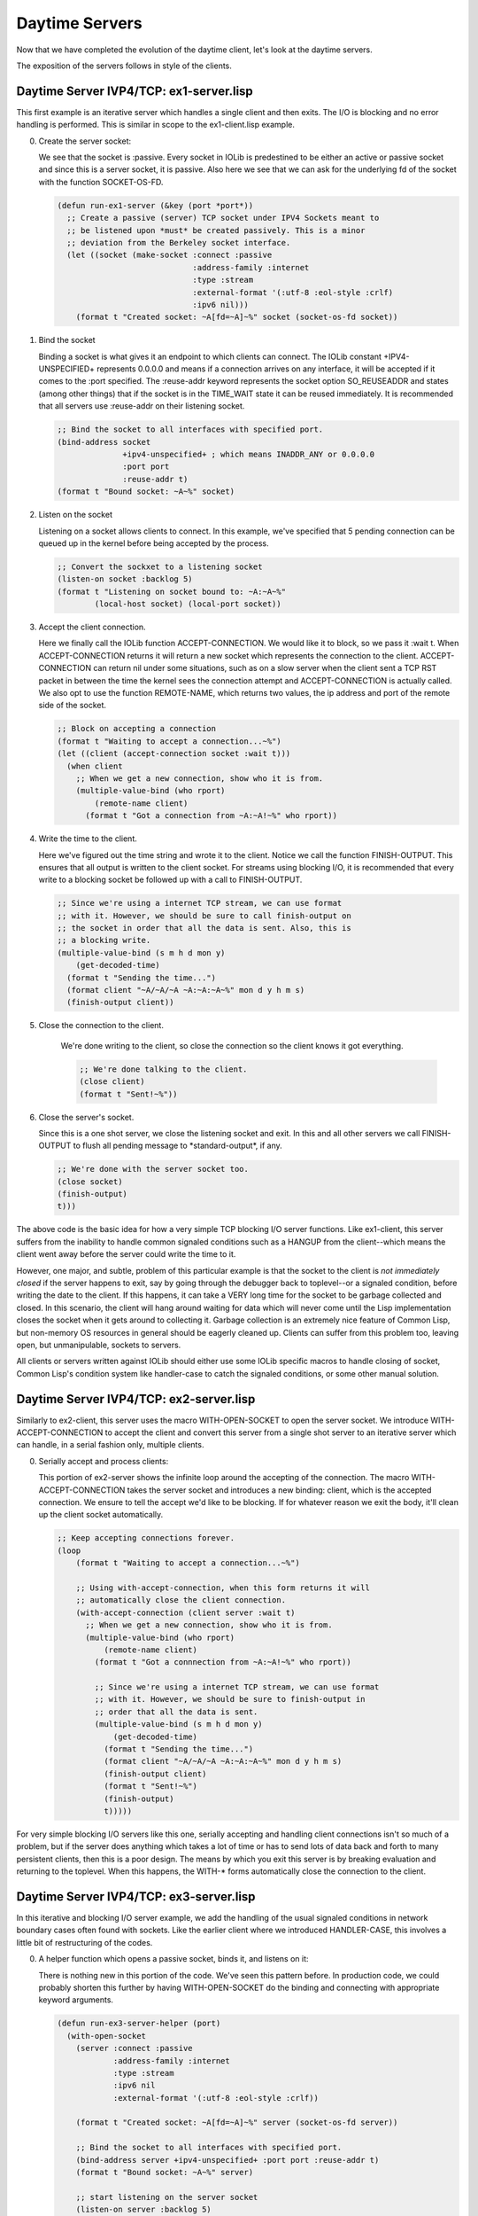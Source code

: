 .. comment: -*- mode: rst; coding: utf-8; electric-indent-mode: nil; tab-always-indent: t -*-


Daytime Servers
===============================================================================

Now that we have completed the evolution of the daytime client, let's look at
the daytime servers.

The exposition of the servers follows in style of the clients.


Daytime Server IVP4/TCP: ex1-server.lisp
-------------------------------------------------------------------------------

This first example is an iterative server which handles a single client and
then exits. The I/O is blocking and no error handling is performed.  This is
similar in scope to the ex1-client.lisp example.

0. Create the server socket:

   We see that the socket is \:passive. Every socket in IOLib is predestined to
   be either an active or passive socket and since this is a server socket, it
   is passive. Also here we see that we can ask for the underlying fd of the
   socket with the function SOCKET-OS-FD.

   .. code:: lisp

      (defun run-ex1-server (&key (port *port*))
        ;; Create a passive (server) TCP socket under IPV4 Sockets meant to
        ;; be listened upon *must* be created passively. This is a minor
        ;; deviation from the Berkeley socket interface.
        (let ((socket (make-socket :connect :passive
                                   :address-family :internet
                                   :type :stream
                                   :external-format '(:utf-8 :eol-style :crlf)
                                   :ipv6 nil)))
          (format t "Created socket: ~A[fd=~A]~%" socket (socket-os-fd socket))


1. Bind the socket

   Binding a socket is what gives it an endpoint to which clients can connect.
   The IOLib constant \+IPV4-UNSPECIFIED\+ represents 0.0.0.0 and means if a
   connection arrives on any interface, it will be accepted if it comes to the
   \:port specified. The :reuse-addr keyword represents the socket option
   SO_REUSEADDR and states (among other things) that if the socket is in the
   TIME_WAIT state it can be reused immediately.  It is recommended that all
   servers use \:reuse-addr on their listening socket.

   .. code:: lisp

      ;; Bind the socket to all interfaces with specified port.
      (bind-address socket
                    +ipv4-unspecified+ ; which means INADDR_ANY or 0.0.0.0
                    :port port
                    :reuse-addr t)
      (format t "Bound socket: ~A~%" socket)


2. Listen on the socket

   Listening on a socket allows clients to connect. In this example, we've
   specified that 5 pending connection can be queued up in the kernel before
   being accepted by the process.

   .. code:: lisp

      ;; Convert the sockxet to a listening socket
      (listen-on socket :backlog 5)
      (format t "Listening on socket bound to: ~A:~A~%"
              (local-host socket) (local-port socket))


3. Accept the client connection.

   Here we finally call the IOLib function ACCEPT-CONNECTION. We would like it
   to block, so we pass it :wait t. When ACCEPT-CONNECTION returns it will
   return a new socket which represents the connection to the client.
   ACCEPT-CONNECTION can return nil under some situations, such as on a slow
   server when the client sent a TCP RST packet in between the time the kernel
   sees the connection attempt and ACCEPT-CONNECTION is actually called.  We
   also opt to use the function REMOTE-NAME, which returns two values, the ip
   address and port of the remote side of the socket.

   .. code:: lisp

      ;; Block on accepting a connection
      (format t "Waiting to accept a connection...~%")
      (let ((client (accept-connection socket :wait t)))
        (when client
          ;; When we get a new connection, show who it is from.
          (multiple-value-bind (who rport)
              (remote-name client)
            (format t "Got a connection from ~A:~A!~%" who rport))


4. Write the time to the client.

   Here we've figured out the time string and wrote it to the client.  Notice
   we call the function FINISH-OUTPUT. This ensures that all output is written
   to the client socket. For streams using blocking I/O, it is recommended
   that every write to a blocking socket be followed up with a call to
   FINISH-OUTPUT.

   .. code:: lisp

      ;; Since we're using a internet TCP stream, we can use format
      ;; with it. However, we should be sure to call finish-output on
      ;; the socket in order that all the data is sent. Also, this is
      ;; a blocking write.
      (multiple-value-bind (s m h d mon y)
          (get-decoded-time)
        (format t "Sending the time...")
        (format client "~A/~A/~A ~A:~A:~A~%" mon d y h m s)
        (finish-output client))


5. Close the connection to the client.

    We're done writing to the client, so close the connection so the client
    knows it got everything.

    .. code:: lisp

       ;; We're done talking to the client.
       (close client)
       (format t "Sent!~%"))


6. Close the server's socket.

   Since this is a one shot server, we close the listening socket and exit. In
   this and all other servers we call FINISH-OUTPUT to flush all pending
   message to \*standard-output\*, if any.

   .. code:: lisp

      ;; We're done with the server socket too.
      (close socket)
      (finish-output)
      t)))


The above code is the basic idea for how a very simple TCP blocking I/O server
functions. Like ex1-client, this server suffers from the inability to handle
common signaled conditions such as a HANGUP from the client--which means the
client went away before the server could write the time to it.

However, one major, and subtle, problem of this particular example is that the
socket to the client is *not immediately closed* if the server happens to exit,
say by going through the debugger back to toplevel--or a signaled condition,
before writing the date to the client. If this happens, it can take a VERY long
time for the socket to be garbage collected and closed. In this scenario, the
client will hang around waiting for data which will never come until the Lisp
implementation closes the socket when it gets around to collecting it. Garbage
collection is an extremely nice feature of Common Lisp, but non-memory OS
resources in general should be eagerly cleaned up.  Clients can suffer from
this problem too, leaving open, but unmanipulable, sockets to servers.

All clients or servers written against IOLib should either use some IOLib
specific macros to handle closing of socket, Common Lisp's condition system
like handler-case to catch the signaled conditions, or some other manual
solution.


Daytime Server IVP4/TCP: ex2-server.lisp
-------------------------------------------------------------------------------

Similarly to ex2-client, this server uses the macro WITH-OPEN-SOCKET to open
the server socket. We introduce WITH-ACCEPT-CONNECTION to accept the client and
convert this server from a single shot server to an iterative server which can
handle, in a serial fashion only, multiple clients.

0. Serially accept and process clients:

   This portion of ex2-server shows the infinite loop around the accepting of
   the connection.  The macro WITH-ACCEPT-CONNECTION takes the server socket
   and introduces a new binding: client, which is the accepted connection. We
   ensure to tell the accept we'd like to be blocking. If for whatever reason
   we exit the body, it'll clean up the client socket automatically.

   .. code:: lisp

      ;; Keep accepting connections forever.
      (loop
          (format t "Waiting to accept a connection...~%")

          ;; Using with-accept-connection, when this form returns it will
          ;; automatically close the client connection.
          (with-accept-connection (client server :wait t)
            ;; When we get a new connection, show who it is from.
            (multiple-value-bind (who rport)
                (remote-name client)
              (format t "Got a connnection from ~A:~A!~%" who rport))

              ;; Since we're using a internet TCP stream, we can use format
              ;; with it. However, we should be sure to finish-output in
              ;; order that all the data is sent.
              (multiple-value-bind (s m h d mon y)
                  (get-decoded-time)
                (format t "Sending the time...")
                (format client "~A/~A/~A ~A:~A:~A~%" mon d y h m s)
                (finish-output client)
                (format t "Sent!~%")
                (finish-output)
                t)))))


For very simple blocking I/O servers like this one, serially accepting and
handling client connections isn't so much of a problem, but if the server does
anything which takes a lot of time or has to send lots of data back and forth
to many persistent clients, then this is a poor design. The means by which you
exit this server is by breaking evaluation and returning to the toplevel. When
this happens, the WITH-\* forms automatically close the connection to the
client.


Daytime Server IVP4/TCP: ex3-server.lisp
-------------------------------------------------------------------------------

In this iterative and blocking I/O server example, we add the handling of the
usual signaled conditions in network boundary cases often found with sockets.
Like the earlier client where we introduced HANDLER-CASE, this involves a
little bit of restructuring of the codes.

0. A helper function which opens a passive socket, binds it, and
   listens on it:

   There is nothing new in this portion of the code. We've seen this pattern
   before. In production code, we could probably shorten this further by
   having WITH-OPEN-SOCKET do the binding and connecting with appropriate
   keyword arguments.

   .. code:: lisp

      (defun run-ex3-server-helper (port)
        (with-open-socket
          (server :connect :passive
                  :address-family :internet
                  :type :stream
                  :ipv6 nil
                  :external-format '(:utf-8 :eol-style :crlf))

          (format t "Created socket: ~A[fd=~A]~%" server (socket-os-fd server))

          ;; Bind the socket to all interfaces with specified port.
          (bind-address server +ipv4-unspecified+ :port port :reuse-addr t)
          (format t "Bound socket: ~A~%" server)

          ;; start listening on the server socket
          (listen-on server :backlog 5)
          (format t "Listening on socket bound to: ~A:~A~%"
                  (local-host server)
                  (local-port server))


1. Repeatedly handle clients in a serial fashion:

   The new material in this function is the HANDLER-CASE around sending the
   client the time information. The boundary conditions when writing to a
   client include the server getting a reset (RST) from the client or
   discovering the client had gone away and there is no-one to which to write.
   Since the write is contained within the WITH-ACCEPT-CONNECTION form, if any
   of these conditions happen, we simply notice that they happened and let the
   form clean up the socket when it exits.  If we didn't catch the conditions,
   however, we'd break into the debugger.

   One might ask what the value of catching these conditions here is at all
   since we don't actually do anything with them--other than printing a
   message and preventing the code from breaking into the debugger. For the
   purposes of the tutorial, it is intended that the reader induce the
   boundary cases manually and see the flow of the code and to understand
   exactly what conditions may be signaled under what conditions and how to
   structure code to deal with them. In production code where the author might
   not care about these conditions at all, one might simply ignore all the
   signaled conditions that writing to the client might cause.

   Of course, the appropriateness of ignoring network boundary conditions is
   best determined by context.

   .. code:: lisp

      ;; keep accepting connections forever.
      (loop
          (format t "Waiting to accept a connection...~%")

          ;; Here we see with-accept-connection which simplifies closing
          ;; the client socket when are done with it.
          (with-accept-connection (client server :wait t)
            ;; When we get a new connection, show who it
            ;; is from.
            (multiple-value-bind (who rport)
                (remote-name client)
              (format t "Got a connnection from ~A:~A!~%" who rport))

              ;; Since we're using an internet TCP stream, we can use format
              ;; with it. However, we should be sure to finish-output in
              ;; order that all the data is sent.
              (multiple-value-bind (s m h d mon y)
                  (get-decoded-time)
                (format t "Sending the time...")

                ;; Catch the condition of the client closing the connection.
                ;; Since we exist inside a with-accept-connection, the
                ;; socket will be automatically closed.
                (handler-case
                    (progn
                      (format client "~A/~A/~A ~A:~A:~A~%" mon d y h m s)
                      (finish-output client))

                  (socket-connection-reset-error ()
                    (format t "Client reset connection!~%"))

                  (hangup ()
                    (format t "Client closed conection!~%")))

                (format t "Sent!~%"))))


2. End of the helper function, returns T to whomever called it:

   .. code:: lisp

      t))


3. The entry point into this example:

   We handle the condition SOCKET-ADDRESS-IN-USE-ERROR which is most commonly
   signaled when we try to bind a socket to address which already has a server
   running on it or when the address is in the TIME_WAIT state. The latter
   situation is so common--usually caused by a server just having exited and
   another one starting up to replace it, that when binding addresses, one
   should supply the keyword argument :reuse-addr with a true value to
   BIND-ADDRESS to allow binding a socket to an address in TIME_WAIT state.

   .. code:: lisp

      ;; This is the main entry point into the example 3 server.
      (defun run-ex3-server (&key (port *port*))
        (handler-case

            (run-ex3-server-helper port)

          (socket-address-in-use-error ()
            ;; Here we catch a condition which represents trying to bind to
            ;; the same port before the first one has been released by the
            ;; kernel.  Generally this means you forgot to put ':reuse-addr
            ;; t' as an argument to bind address.
            (format t "Bind: Address already in use, forget :reuse-addr t?")))

        (finish-output))


Daytime Server IVP4/TCP: ex4-server.lisp
-------------------------------------------------------------------------------

This is the first of our concurrent servers and the last of our daytime
protocol servers. Usually concurrency is introduced (in the UNIX environment)
with the fork() library call which creates an entirely new process with
copy-on-write semantics to handle the connection to the client. In this
tutorial environment, we've chosen to render this idea with the portable
threading library Bordeaux Threads.  The I/O is still line oriented and
blocking, however, when a thread blocks another can run giving the illusion of
a server handling multiple clients in a non-blocking fashion.

We also introduce UNWIND-PROTECT ensures that various sockets are closed under
various boundary conditions in the execution of the server.  An UNWIND-PROTECT
executes a single form, and after the evaluation, or interruption, of that
form, evaluates a special cleanup form. The cleanup form is *always* evaluated
and we use this to cleanup non-memory system resources like sockets.

Threads present their own special problems in the design of a server. Two
important problems are: data races and thread termination. The tutorial tries
very hard to avoid any data races in the examples and this problem is
ultimately solvable using Bordeaux-Threads mutexes or condition variables.  Our
simple examples do not need mutexes as they do not share any data between
themselves.

The harder problem is thread termination. Since the tutorial encourages
experimentation with the clients and servers in a REPL, threads may leak when
the server process' initial thread stops execution and goes back to the REPL.
We use three API calls from the Bordeaux Threads: THREAD-ALIVE-P, ALL-THREADS,
and DESTROY-THREAD--which are not to be used in normal thread programming.  We
do this here in order to try and clean up leaked threads so the clients know
immediately when the server process stopped and we don't pollute the REPL with
an ever increasing number of executing threads. The employed method of
destroying the threads, on SBCL specifically, allows the invocation of the
thread's UNWIND-PROTECT's cleanup form, which closes the socket to the client
before destroying the thread.  On other implementations of Common Lisp, we are
not guaranteed that the thread's UNWIND-PROTECT cleanup form will be evaluated
when we destroy it.

This method is also extremely heavy handed in that it uses the function
IGNORE-ERRORS to ignore any condition that Bordeaux Thread's DESTROY-THREAD may
have signaled, including important conditions like HEAP-EXHAUSTED-ERROR, an
SBCL specific condition. In a real threaded server, the exiting of the initial
thread (which means exiting of the runtime and termination of the entire Lisp
process) will destroy all other threads as the process tears itself down and
exits. This is the recommended way a threaded server should exit.

Since threading is implementation dependent for what guarantees are provided,
any non-toy threaded network server will probably use the native implementation
of threads for a specific Common Lisp implementation.  An example difficult
situation would be trying to terminate a thread which is blocked on I/O.
Different implementations would handle this in different ways.

The two provided examples, ex4-server and ex5-server, provide a general idea
for the structuring of the code to utilize threads.

Here is the dissection of ex4-server:

0. A special variable which will allow the initial thread to pass a client
   socket to a thread handling said client:

   .. code:: lisp

      ;; This variable is the means by which we transmit the client socket from
      ;; the initial thread to the particular thread which will handle that client.
      (defvar *ex4-tls-client* nil)


1. A helper function which begins with the usual recipe for a server:

   .. code:: lisp

      (defun run-ex4-server-helper (port)
        (with-open-socket
          (server :connect :passive
                  :address-family :internet
                  :type :stream
                  :ipv6 nil
                  :external-format '(:utf-8 :eol-style :crlf))

          (format t "Created socket: ~A[fd=~A]~%" server (socket-os-fd server))

          ;; Bind the socket to all interfaces with specified port.
          (bind-address server +ipv4-unspecified+ :port port :reuse-addr t)
          (format t "Bound socket: ~A~%" server)

          ;; start listening on the server socket
          (listen-on server :backlog 5)
          (format t "Listening on socket bound to: ~A:~A~%"
                  (local-host server)
                  (local-port server))


2. Forever more, accept a client connection on the listening socket
   and start a thread which handles it:

   There is a lot going on in this piece of code. The first thing to notice is
   the UNWIND-PROTECT and its cleanup form. The form which UNWIND-PROTECT is
   guarding is an infinite loop which does a blocking accept to get a client
   socket, rebinds \*default-special-bindings\* adding to its assoc list the
   binding for \*ex4-tls-client\*, and creates a thread which handles the
   client.

   The cleanup form walks all of the active client threads and destroys them,
   ignoring any conditions that may have arose while doing so. Destroying the
   threads prevents them from piling up and eventually causing havoc if many
   servers start and exit over time. In addition, it forces an eager close on
   the client sockets allowing any clients to know the server went away
   immediately.

   .. code:: lisp

      ;; Here we introduce unwind-protect to ensure we properly clean up
      ;; any leftover threads when the server exits for whatever reason.
      ;; keep accepting connections forever, but if this exits for
      ;; whatever reason ensure to destroy any remaining running
      ;; threads.
      (unwind-protect
          (loop                         ; keep accepting connections...
              (format t "Waiting to accept a connection...~%")
              (finish-output)
              (let* ((client (accept-connection server :wait t))
                     ;; set up the special variable according to the
                     ;; needs of the Bordeaux Threads package to pass in
                     ;; the client socket we accepted to the about to be
                     ;; created thread.  *default-special-bindings* must
                     ;; not be modified, so here we just push a new scope
                     ;; onto it.
                     (*default-special-bindings* (acons '*ex4-tls-client* client
                                                         *default-special-bindings*)))

                ;; ...and handle the connection!
                (when client
                  (make-thread #'process-ex4-client-thread
                               :name 'process-ex4-client-thread))))

            ;; Clean up form for uw-p.
            ;; Clean up all of the client threads when done.
            ;; This code is here for the benefit of the REPL because it is
            ;; intended that this tutorial be worked interactively. In a real
            ;; threaded server, the server would just exit--destroying the
            ;; server process, and causing all threads to exit which then notifies
            ;; the clients.
            (format t "Destroying any active client threads....~%")
            (mapc #'(lambda (thr)
                      (when (and (thread-alive-p thr)
                        (string-equal "process-ex4-client-thread"
                                      (thread-name thr)))
                        (format t "Destroying: ~A~%" thr)
                        ;; Ignore any conditions which might arise if a
                        ;; thread happened to finish in the race between
                        ;; liveness testing and destroying.
                        (ignore-errors (destroy-thread thr))))
                  (all-threads)))))


3. The beginning of the thread handling the client:

   When the thread is born, the aforementioned explicit binding of the client
   socket to \*ex4-tls-client\* takes effect via the \*default-special-bindings\*
   mechanism. By declaring \*ex4-tls-client\* ignorable, we inform the compiler
   that this variable is set "elsewhere" and no warning should be emitted
   about its possibly undefined value. In our case, this will always be
   defined at runtime in this server.

   .. code:: lisp

      ;;; The thread which handles the client connection.
      (defun process-ex4-client-thread ()
        ;; This variable is set outside of the context of this thread.
        (declare (ignorable *ex4-tls-client*))


4. Send the time to the socket:

   The UNWIND-PROTECT in this form handles every possible case of leaving the
   evaluable function such as it completing normally, a condition being
   signaled, or by thread destruction--on SBCL! In all cases, the socket to
   the client is closed which cleans up OS resources and lets the client know
   right away the server has closed the connection. The HANDLER-CASE form here
   just informs us which of the common IOLib conditions may have been signaled
   while writing the time to the client.

   .. code:: lisp

      ;; We ensure the client socket is always closed!
      (unwind-protect
          (multiple-value-bind (who port)
              (remote-name *ex4-tls-client*)
            (format t "A thread is handling the connection from ~A:~A!~%"
                    who port)

            ;; Prepare the time and send it to the client.
            (multiple-value-bind (s m h d mon y)
                (get-decoded-time)
              (handler-case
                  (progn
                    (format t "Sending the time to ~A:~A..." who port)
                    (format *ex4-tls-client*
                            "~A/~A/~A ~A:~A:~A~%"
                            mon d y h m s)
                    (finish-output *ex4-tls-client*)
                    (format t "Sent!~%"))

                (socket-connection-reset-error ()
                  (format t "Client ~A:~A reset the connection!~%" who port))

                (hangup ()
                  (format t "Client ~A:~A closed connection.~%" who port)))))

        ;; Cleanup form for uw-p.
        (format t "Closing connection to ~A:~A!~%"
                (remote-host *ex4-tls-client*) (remote-port *ex4-tls-client*))
        (close *ex4-tls-client*)))


   It is a bit tricky to robustly handle closing of the client socket in the
   thread. For example, if we bound the special variable \*ex4-tls-client\* to a
   lexically scoped variable and then did the UNWIND-PROTECT form to close the
   lexically scoped variable, then if this thread wakes up and gets destroyed
   after the lexical binding, but before the UNWIND-PROTECT, we'd lose a
   socket to a client into the garbage collector.

    Such incorrect code would look like:

    .. code:: lisp

       ;; This code is incorrect!
       (defun process-ex4-client-thread ()
         (declare (ignorable *ex4-tls-client*))
         (let ((client *ex4-tls-thread*))
           ;; thread gets destroyed right here! client socket is left open!
           (unwind-protect
               ( [evaluable form] )
             (close client))))


5. The entry point into this example:

   Like earlier servers, we call the helper function and catch what happens if
   \:reuse-addr wasn't true in the BIND-ADDRESS function call.

   .. code:: lisp

      ;; The entry point into this example.
      (defun run-ex4-server (&key (port *port*))
        (handler-case

            (run-ex4-server-helper port)

          ;; handle some common signals
          (socket-address-in-use-error ()
            (format t "Bind: Address already in use, forget :reuse-addr t?")))

        (finish-output))



Daytime Client/Server Commentary
-------------------------------------------------------------------------------

This concludes the examples using the daytime protocol. We've seen patterns
emerge in how the simplest of clients and servers are built and began to reason
about how to handle common signaled conditions. Threading, of course, increases
the care one must have in order to ensure that data access and control flow is
kept consistent.

.. comment: end of file
